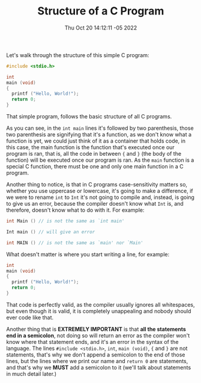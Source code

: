 #+title: Structure of a C Program
#+authors[]: walizw
#+categories[]: Programming
#+date: Thu Oct 20 14:12:11 -05 2022
#+thumb: /img/posts/2022/10/structure.png
#+tags[]: C Programming Beginners
#+excerpt: Learn the basic structure of any C program.
#+featured: 1
#+layout: post

Let's walk through the structure of this simple C program:

#+BEGIN_SRC c
  #include <stdio.h>

  int
  main (void)
  {
    printf ("Hello, World!");
    return 0;
  }
#+END_SRC

That simple program, follows the basic structure of all C programs.

As you can see, in the =int main= lines it's followed by two parenthesis, those
two parenthesis are signifying that it's a function, as we don't know what a
function is yet, we could just think of it as a container that holds code, in
this case, the main function is the function that's executed once our program is
ran, that is, all the code in between ={= and =}= (the body of the function)
will be executed once our program is ran. As the =main= function is a special C
function, there must be one and only one main function in a C program.

Another thing to notice, is that in C programs case-sensitivity matters so,
whether you use uppercase or lowercase, it's going to make a difference, if we
were to rename =int= to =Int= it's not going to compile and, instead, is going
to give us an error, because the compiler doesn't know what =Int= is, and
therefore, doesn't know what to do with it. For example:

#+BEGIN_SRC c
  int Main () // is not the same as `int main'

  Int main () // will give an error

  int MAIN () // is not the same as `main' nor `Main'
#+END_SRC

What doesn't matter is where you start writing a line, for example:

#+BEGIN_SRC c
  int
  main (void)
  {
    printf ("Hello, World!");
    return 0;
  }
#+END_SRC

That code is perfectly valid, as the compiler usually ignores all whitespaces,
but even though it is valid, it is completely unappealing and nobody should ever
code like that.

Another thing that is *EXTREMELY IMPORTANT* is that *all the statements end in a
semicolon*, not doing so will return an error as the compiler won't know where
that statement ends, and it's an error in the syntax of the language. The lines
=#include <stdio.h>=, =int=, =main (void)=, ={= and =}= are not statements,
that's why we don't append a semicolon to the end of those lines, but the lines
where we print our name and =return 0= are statements, and that's why we *MUST*
add a semicolon to it (we'll talk about statements in much detail later.)
